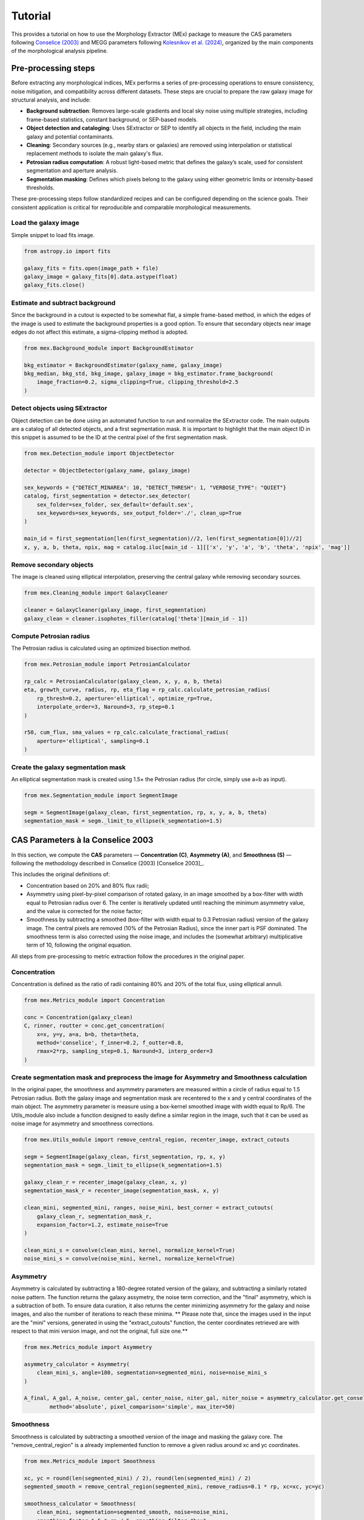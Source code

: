 Tutorial 
========


This provides a tutorial on how to use the Morphology Extractor (MEx) package to measure the CAS parameters following `Conselice (2003) <https://iopscience.iop.org/article/10.1086/375001>`_ and MEGG parameters following `Kolesnikov et al. (2024) <https://academic.oup.com/mnras/article/528/1/82/7491068>`_, organized by the main components of the morphological analysis pipeline.

Pre-processing steps
--------------------
Before extracting any morphological indices, MEx performs a series of pre-processing operations to ensure consistency, noise mitigation, and compatibility across different datasets. These steps are crucial to prepare the raw galaxy image for structural analysis, and include:

- **Background subtraction**: Removes large-scale gradients and local sky noise using multiple strategies, including frame-based statistics, constant background, or SEP-based models.
- **Object detection and cataloging**: Uses SExtractor or SEP to identify all objects in the field, including the main galaxy and potential contaminants.
- **Cleaning**: Secondary sources (e.g., nearby stars or galaxies) are removed using interpolation or statistical replacement methods to isolate the main galaxy's flux.
- **Petrosian radius computation**: A robust light-based metric that defines the galaxy’s scale, used for consistent segmentation and aperture analysis.
- **Segmentation masking**: Defines which pixels belong to the galaxy using either geometric limits or intensity-based thresholds.

These pre-processing steps follow standardized recipes and can be configured depending on the science goals. Their consistent application is critical for reproducible and comparable morphological measurements.

Load the galaxy image
~~~~~~~~~~~~~~~~~~~~~

Simple snippet to load fits image.

.. code-block:: python

   from astropy.io import fits

   galaxy_fits = fits.open(image_path + file)
   galaxy_image = galaxy_fits[0].data.astype(float)
   galaxy_fits.close()

Estimate and subtract background
~~~~~~~~~~~~~~~~~~~~~~~~~~~~~~~~

Since the background in a cutout is expected to be somewhat flat, a simple frame-based method, in which the edges of the image is used to estimate the background properties is a good option. To ensure that secondary objects near image edges do not affect this estimate, a sigma-clipping method is adopted. 

.. code-block:: python

   from mex.Background_module import BackgroundEstimator

   bkg_estimator = BackgroundEstimator(galaxy_name, galaxy_image)
   bkg_median, bkg_std, bkg_image, galaxy_image = bkg_estimator.frame_background(
       image_fraction=0.2, sigma_clipping=True, clipping_threshold=2.5
   )

Detect objects using SExtractor
~~~~~~~~~~~~~~~~~~~~~~~~~~~~~~~

Object detection can be done using an automated function to run and normalize the SExtractor code. The main outputs are a catalog of all detected objects, and a first segmentation mask. It is important to highlight that the main object ID in this snippet is assumed to be the ID at the central pixel of the first segmentation mask.

.. code-block:: python

   from mex.Detection_module import ObjectDetector

   detector = ObjectDetector(galaxy_name, galaxy_image)

   sex_keywords = {"DETECT_MINAREA": 10, "DETECT_THRESH": 1, "VERBOSE_TYPE": "QUIET"}
   catalog, first_segmentation = detector.sex_detector(
       sex_folder=sex_folder, sex_default='default.sex',
       sex_keywords=sex_keywords, sex_output_folder='./', clean_up=True
   )

   main_id = first_segmentation[len(first_segmentation)//2, len(first_segmentation[0])//2]
   x, y, a, b, theta, npix, mag = catalog.iloc[main_id - 1][['x', 'y', 'a', 'b', 'theta', 'npix', 'mag']]

Remove secondary objects
~~~~~~~~~~~~~~~~~~~~~~~~

The image is cleaned using elliptical interpolation, preserving the central galaxy while removing secondary sources.

.. code-block:: python

   from mex.Cleaning_module import GalaxyCleaner

   cleaner = GalaxyCleaner(galaxy_image, first_segmentation)
   galaxy_clean = cleaner.isophotes_filler(catalog['theta'][main_id - 1])

Compute Petrosian radius
~~~~~~~~~~~~~~~~~~~~~~~~

The Petrosian radius is calculated using an optimized bisection method.

.. code-block:: python

   from mex.Petrosian_module import PetrosianCalculator

   rp_calc = PetrosianCalculator(galaxy_clean, x, y, a, b, theta)
   eta, growth_curve, radius, rp, eta_flag = rp_calc.calculate_petrosian_radius(
       rp_thresh=0.2, aperture='elliptical', optimize_rp=True,
       interpolate_order=3, Naround=3, rp_step=0.1
   )

   r50, cum_flux, sma_values = rp_calc.calculate_fractional_radius(
       aperture='elliptical', sampling=0.1
   )

Create the galaxy segmentation mask
~~~~~~~~~~~~~~~~~~~~~~~~~~~~~~~~~~~

An elliptical segmentation mask is created using 1.5× the Petrosian radius (for circle, simply use a=b as input).

.. code-block:: python

   from mex.Segmentation_module import SegmentImage

   segm = SegmentImage(galaxy_clean, first_segmentation, rp, x, y, a, b, theta)
   segmentation_mask = segm._limit_to_ellipse(k_segmentation=1.5)



CAS Parameters à la Conselice 2003
----------------------------------

In this section, we compute the **CAS** parameters — **Concentration (C)**, **Asymmetry (A)**, and **Smoothness (S)** — following the methodology described in Conselice (2003) [Conselice 2003]_.

This includes the original definitions of:

- Concentration based on 20% and 80% flux radii;

- Asymmetry using pixel-by-pixel comparison of rotated galaxy, in an image smoothed by a box-filter with width equal to Petrosian radius over 6. The center is iteratively updated until reaching the minimum asymmetry value, and  the value is corrected for the noise factor;

- Smoothness by subtracting a smoothed (box-filter with width equal to 0.3 Petrosian radius) version of the galaxy image. The central pixels are removed (10% of the Petrosian Radius), since the inner part is PSF dominated. The smoothness term is also corrected using the noise image, and includes the (somewhat arbitrary) multiplicative term of 10, following the original equation.

All steps from pre-processing to metric extraction follow the procedures in the original paper.

Concentration
~~~~~~~~~~~~~

Concentration is defined as the ratio of radii containing 80% and 20% of the total flux, using elliptical annuli.

.. code-block:: python

   from mex.Metrics_module import Concentration
   
   conc = Concentration(galaxy_clean)
   C, rinner, routter = conc.get_concentration(
       x=x, y=y, a=a, b=b, theta=theta,
       method='conselice', f_inner=0.2, f_outter=0.8,
       rmax=2*rp, sampling_step=0.1, Naround=3, interp_order=3
   )


Create segmentation mask and preprocess the image for Asymmetry and Smoothness calculation
~~~~~~~~~~~~~~~~~~~~~~~~~~~~~~~~~~~~~~~~~~~~~~~~~~~~~~~~~~~~~~~~~~~~~~~~~~~~~~~~~~~~~~~~~~

In the original paper, the smoothness and asymmetry parameters are measured within a circle of radius equal to 1.5 Petrosian radius. Both the galaxy image and segmentation mask are recentered to the x and y central coordinates of the main object. The asymmetry parameter is measure using a box-kernel smoothed image with width equal to Rp/6. The Utils_module also include a function designed to easily define a similar region in the image, such that it can be used as noise image for asymmetry and smoothness corrections.

.. code-block:: python
   
   from mex.Utils_module import remove_central_region, recenter_image, extract_cutouts

   segm = SegmentImage(galaxy_clean, first_segmentation, rp, x, y)
   segmentation_mask = segm._limit_to_ellipse(k_segmentation=1.5)

   galaxy_clean_r = recenter_image(galaxy_clean, x, y)
   segmentation_mask_r = recenter_image(segmentation_mask, x, y)

   clean_mini, segmented_mini, ranges, noise_mini, best_corner = extract_cutouts(
       galaxy_clean_r, segmentation_mask_r,
       expansion_factor=1.2, estimate_noise=True
   )

   clean_mini_s = convolve(clean_mini, kernel, normalize_kernel=True)
   noise_mini_s = convolve(noise_mini, kernel, normalize_kernel=True)
   

Asymmetry
~~~~~~~~~

Asymmetry is calculated by subtracting a 180-degree rotated version of the galaxy, and subtracting a similarly rotated noise pattern. The function returns the galaxy assymetry, the noise term correction, and the "final" asymmetry, which is a subtraction of both. To ensure data curation, it also returns the center minimizing asymmetry for the galaxy and noise images, and also the number of iterations to reach these minima. ** Please note that, since the images used in the input are the "mini" versions, generated in using the "extract_cutouts" function, the center coordinates retrieved are with respect to that mini version image, and not the original, full size one.**

.. code-block:: python

   from mex.Metrics_module import Asymmetry

   asymmetry_calculator = Asymmetry(
       clean_mini_s, angle=180, segmentation=segmented_mini, noise=noise_mini_s
   )

   A_final, A_gal, A_noise, center_gal, center_noise, niter_gal, niter_noise = asymmetry_calculator.get_conselice_asymmetry(
           method='absolute', pixel_comparison='simple', max_iter=50)


Smoothness
~~~~~~~~~~

Smoothness is calculated by subtracting a smoothed version of the image and masking the galaxy core. The "remove_central_region" is a already implemented function to remove a given radius around xc and yc coordinates.

.. code-block:: python

   from mex.Metrics_module import Smoothness

   xc, yc = round(len(segmented_mini) / 2), round(len(segmented_mini) / 2)
   segmented_smooth = remove_central_region(segmented_mini, remove_radius=0.1 * rp, xc=xc, yc=yc)

   smoothness_calculator = Smoothness(
       clean_mini, segmentation=segmented_smooth, noise=noise_mini,
       smoothing_factor=1.5 * rp / 5, smoothing_filter="box"
   )

   S_final = smoothness_calculator.get_smoothness_conselice()
   
MEGG Parameters à la Kolesnikov et al.(2024)
--------------------------------------------

In this section, we compute the **MEGG** parameters — **M20**, **Entropy (E)**, **Gini**, and **G2** — following the methodology described in Kolesnikov et al. (2024) [Kolesnikov 2024]_.

All preprocessing steps are designed to closely match the procedure used in that work, including segmentation, recentering, and pixel masking. The MEGG suite is based on quantifying the spatial distribution and structure of the galaxy's flux.

Create segmentation mask based on intensity threshold
~~~~~~~~~~~~~~~~~~~~~~~~~~~~~~~~~~~~~~~~~~~~~~~~~~~~~

The segmentation mask is generated by identifying pixels above a threshold defined by the **average intensity at k×rp**, where `k_segmentation = 1`. This method aims to preserve pixels that are structurally significant for the MEGG computation, irrespective of redshift.

.. code-block:: python

   segm = SegmentImage(galaxy_clean, first_segmentation, rp, x, y, a, b, theta)
   segmentation_mask, mup = segm._limit_to_intensity(k_segmentation=1)
   
Recenter the image
~~~~~~~~~~~~~~~~~~

The galaxy and segmentation mask are recentered so that the main object is placed at the central pixel. This ensures consistent aperture measurements and pixel alignment across metrics.

.. code-block:: python

   galaxy_clean_r = recenter_image(galaxy_clean, x, y)
   segmentation_mask_r = recenter_image(segmentation_mask, x, y)

Compute M20
~~~~~~~~~~~

The **M20** parameter measures the normalized second-order moment of the 20% brightest pixels, indicating central light concentration and clumpiness.

.. code-block:: python

   moment_calculator = Moment_of_light(galaxy_clean_r, segmentation=segmentation_mask_r)
   m20, xc_m, yc_m = moment_calculator.get_m20(f=0.2, minimize_total=True)

Compute Shannon Entropy (E)
~~~~~~~~~~~~~~~~~~~~~~~~~~~

**Entropy** quantifies the uniformity of flux distribution. Higher values correspond to smoother light distributions, while lower values may indicate fragmentation or clumpiness.

.. code-block:: python

   entropy_calculator = Shannon_entropy(galaxy_clean_r, segmentation=segmentation_mask_r)
   h = entropy_calculator.get_entropy(normalize=True, nbins=100)

Compute Gini Index
~~~~~~~~~~~~~~~~~~

The **Gini index** measures how uniformly the flux is distributed among the pixels. A Gini index of 1 indicates total inequality (i.e., all flux in one pixel), while 0 indicates uniformity.

.. code-block:: python

   gini_calculator = Gini_index(galaxy_clean_r, segmentation=segmentation_mask_r)
   gini = gini_calculator.get_gini()

Compute G2 (Gradient Pattern Asymmetry)
~~~~~~~~~~~~~~~~~~~~~~~~~~~~~~~~~~~~~~~

The **G2** parameter quantifies the spatial variation of the gradient field associated with the galaxy light distribution. It is sensitive to asymmetric and irregular features.

.. code-block:: python

   gpa = GPA(image=galaxy_clean_r, segmentation=segmentation_mask_r)
   g2 = gpa.get_g2(mtol=0.05, ptol=144)


